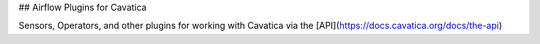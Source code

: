 ## Airflow Plugins for Cavatica

Sensors, Operators, and other plugins for working with Cavatica via the [API](https://docs.cavatica.org/docs/the-api) 
